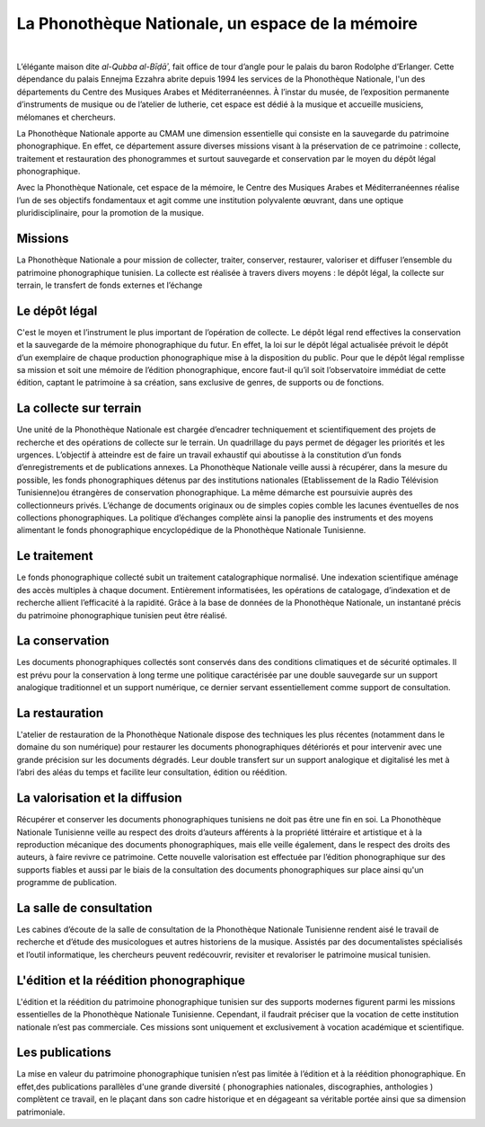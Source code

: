 =================================================
La Phonothèque Nationale, un espace de la mémoire
=================================================

|

.. image:: telemeta_en_thumb.png
   :align: left


L’élégante maison dite *al-Qubba al-Bīḍāʾ*, fait office de tour d’angle pour le palais du baron Rodolphe d’Erlanger. Cette dépendance du palais Ennejma Ezzahra abrite depuis 1994 les services de la Phonothèque Nationale, l'un des départements du Centre des Musiques Arabes et Méditerranéennes. À l’instar du musée, de l’exposition permanente d’instruments de musique ou de l’atelier de lutherie, cet espace est dédié à la musique et accueille musiciens, mélomanes et chercheurs.

La Phonothèque Nationale apporte au CMAM une dimension essentielle qui consiste en la sauvegarde du patrimoine phonographique. En effet, ce département assure diverses missions visant à la préservation de ce patrimoine : collecte, traitement et restauration des phonogrammes et surtout sauvegarde et conservation par le moyen du dépôt légal phonographique. 

Avec la Phonothèque Nationale, cet espace de la mémoire, le Centre des Musiques Arabes et Méditerranéennes réalise l’un de ses objectifs fondamentaux et agit comme une institution polyvalente œuvrant, dans une optique pluridisciplinaire, pour la promotion de la musique. 

Missions
========

La Phonothèque Nationale a pour mission de collecter, traiter, conserver, restaurer, valoriser et diffuser l’ensemble du patrimoine phonographique tunisien.
La collecte est réalisée à travers divers moyens : le dépôt légal, la collecte sur terrain, le transfert de fonds externes et l’échange

Le dépôt légal
==============

C'est le moyen et l’instrument le plus important de l’opération de collecte. Le dépôt légal rend effectives la conservation et la sauvegarde de la mémoire phonographique  du futur. En effet, la loi sur le dépôt légal actualisée prévoit le dépôt d’un exemplaire de chaque production phonographique mise à la disposition du public.
Pour que le dépôt légal remplisse sa mission et soit une mémoire de l’édition phonographique, encore faut-il qu’il soit l’observatoire immédiat de cette édition, captant le patrimoine à sa création, sans exclusive de genres, de supports ou de fonctions.

La collecte sur terrain 
=======================

Une unité de la Phonothèque Nationale est chargée d’encadrer techniquement et scientifiquement des projets de recherche et des opérations de collecte sur le terrain. Un quadrillage du pays permet de dégager les priorités et les urgences. L’objectif à atteindre est de faire un travail exhaustif qui aboutisse à la constitution d’un fonds d’enregistrements et de publications annexes.
La Phonothèque Nationale veille aussi à récupérer, dans la mesure du possible, les fonds phonographiques détenus par des institutions nationales (Etablissement de la Radio Télévision Tunisienne)ou étrangères de conservation phonographique. La même démarche est poursuivie auprès des collectionneurs privés.
L’échange de documents originaux ou de simples copies comble les lacunes éventuelles de nos collections phonographiques. La politique d’échanges complète ainsi la panoplie des instruments et des moyens alimentant le fonds phonographique encyclopédique de la Phonothèque Nationale Tunisienne.

Le traitement
================

Le fonds phonographique collecté subit un traitement catalographique normalisé. Une indexation scientifique aménage des accès multiples à chaque document. Entièrement informatisées, les opérations de catalogage, d’indexation et de recherche allient l’efficacité à la rapidité. Grâce à la base de données de la Phonothèque Nationale, un instantané précis du patrimoine phonographique tunisien peut être réalisé.

La conservation
================

Les documents phonographiques collectés sont conservés dans des conditions climatiques et de sécurité optimales. Il est prévu pour la conservation à long terme une politique caractérisée par une double sauvegarde sur un support analogique traditionnel et un support numérique, ce dernier servant essentiellement comme support de consultation.

La restauration
================

L'atelier de restauration de la Phonothèque Nationale dispose des techniques les plus récentes (notamment dans le domaine du son numérique) pour restaurer les documents phonographiques détériorés et pour intervenir avec une grande précision sur les documents dégradés. Leur double transfert sur un support analogique et digitalisé les met à l’abri des aléas du temps et facilite leur consultation, édition ou réédition.

La valorisation et la diffusion
===============================

Récupérer et conserver les documents phonographiques tunisiens ne doit pas être une fin en soi. La Phonothèque Nationale Tunisienne veille au respect des droits d’auteurs afférents à la propriété littéraire et artistique et à la reproduction mécanique des documents phonographiques, mais elle veille également, dans le respect des droits des auteurs, à faire revivre ce patrimoine. Cette nouvelle valorisation est effectuée par l’édition phonographique sur des supports fiables et  aussi par le biais de la consultation des documents phonographiques sur place ainsi qu'un programme de publication.

La salle de consultation
========================

Les cabines d’écoute de la salle de consultation de la Phonothèque Nationale Tunisienne rendent aisé le travail de recherche et d’étude des musicologues et autres historiens de la musique. Assistés par des documentalistes spécialisés et l’outil informatique, les chercheurs peuvent redécouvrir, revisiter et revaloriser le patrimoine musical tunisien.

L'édition et la réédition phonographique                                                                                                                                                 
========================================

L'édition et la réédition du patrimoine phonographique tunisien sur des supports modernes figurent parmi les missions essentielles de la Phonothèque Nationale Tunisienne. Cependant, il faudrait préciser que la vocation de cette institution nationale n’est pas commerciale. Ces missions sont uniquement et exclusivement à vocation académique et scientifique.

Les publications
================

La mise en valeur du patrimoine phonographique tunisien n’est pas limitée à l’édition et à la réédition phonographique. En effet,des publications parallèles d'une grande diversité ( phonographies nationales, discographies, anthologies ) complètent ce travail, en le plaçant dans son cadre historique et en dégageant sa véritable portée ainsi que sa dimension patrimoniale.

